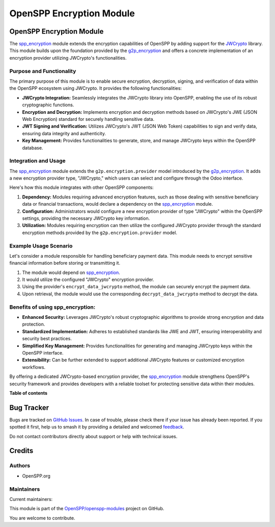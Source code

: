 =========================
OpenSPP Encryption Module
=========================

.. 
   !!!!!!!!!!!!!!!!!!!!!!!!!!!!!!!!!!!!!!!!!!!!!!!!!!!!
   !! This file is generated by oca-gen-addon-readme !!
   !! changes will be overwritten.                   !!
   !!!!!!!!!!!!!!!!!!!!!!!!!!!!!!!!!!!!!!!!!!!!!!!!!!!!
   !! source digest: sha256:df531be5bbc5760a1a9b3ca322b9e73215cd38b9e6fddf6949237990c7a26776
   !!!!!!!!!!!!!!!!!!!!!!!!!!!!!!!!!!!!!!!!!!!!!!!!!!!!

.. |badge1| image:: https://img.shields.io/badge/maturity-Beta-yellow.png
    :target: https://odoo-community.org/page/development-status
    :alt: Beta
.. |badge2| image:: https://img.shields.io/badge/licence-LGPL--3-blue.png
    :target: http://www.gnu.org/licenses/lgpl-3.0-standalone.html
    :alt: License: LGPL-3
.. |badge3| image:: https://img.shields.io/badge/github-OpenSPP%2Fopenspp--modules-lightgray.png?logo=github
    :target: https://github.com/OpenSPP/openspp-modules/tree/17.0/spp_encryption
    :alt: OpenSPP/openspp-modules

|badge1| |badge2| |badge3|

OpenSPP Encryption Module
=========================

The `spp_encryption <spp_encryption>`__ module extends the encryption
capabilities of OpenSPP by adding support for the
`JWCrypto <https://jwcrypto.readthedocs.io/en/latest/>`__ library. This
module builds upon the foundation provided by the
`g2p_encryption <g2p-encryption>`__ and offers a concrete implementation
of an encryption provider utilizing JWCrypto's functionalities.

Purpose and Functionality
-------------------------

The primary purpose of this module is to enable secure encryption,
decryption, signing, and verification of data within the OpenSPP
ecosystem using JWCrypto. It provides the following functionalities:

-  **JWCrypto Integration:** Seamlessly integrates the JWCrypto library
   into OpenSPP, enabling the use of its robust cryptographic functions.
-  **Encryption and Decryption:** Implements encryption and decryption
   methods based on JWCrypto's JWE (JSON Web Encryption) standard for
   securely handling sensitive data.
-  **JWT Signing and Verification:** Utilizes JWCrypto's JWT (JSON Web
   Token) capabilities to sign and verify data, ensuring data integrity
   and authenticity.
-  **Key Management:** Provides functionalities to generate, store, and
   manage JWCrypto keys within the OpenSPP database.

Integration and Usage
---------------------

The `spp_encryption <spp_encryption>`__ module extends the
``g2p.encryption.provider`` model introduced by the
`g2p_encryption <g2p-encryption>`__. It adds a new encryption provider
type, "JWCrypto," which users can select and configure through the Odoo
interface.

Here's how this module integrates with other OpenSPP components:

1. **Dependency:** Modules requiring advanced encryption features, such
   as those dealing with sensitive beneficiary data or financial
   transactions, would declare a dependency on the
   `spp_encryption <spp_encryption>`__ module.
2. **Configuration:** Administrators would configure a new encryption
   provider of type "JWCrypto" within the OpenSPP settings, providing
   the necessary JWCrypto key information.
3. **Utilization:** Modules requiring encryption can then utilize the
   configured JWCrypto provider through the standard encryption methods
   provided by the ``g2p.encryption.provider`` model.

Example Usage Scenario
----------------------

Let's consider a module responsible for handling beneficiary payment
data. This module needs to encrypt sensitive financial information
before storing or transmitting it.

1. The module would depend on `spp_encryption <spp_encryption>`__.
2. It would utilize the configured "JWCrypto" encryption provider.
3. Using the provider's ``encrypt_data_jwcrypto`` method, the module can
   securely encrypt the payment data.
4. Upon retrieval, the module would use the corresponding
   ``decrypt_data_jwcrypto`` method to decrypt the data.

Benefits of using spp_encryption:
---------------------------------

-  **Enhanced Security:** Leverages JWCrypto's robust cryptographic
   algorithms to provide strong encryption and data protection.
-  **Standardized Implementation:** Adheres to established standards
   like JWE and JWT, ensuring interoperability and security best
   practices.
-  **Simplified Key Management:** Provides functionalities for
   generating and managing JWCrypto keys within the OpenSPP interface.
-  **Extensibility:** Can be further extended to support additional
   JWCrypto features or customized encryption workflows.

By offering a dedicated JWCrypto-based encryption provider, the
`spp_encryption <spp_encryption>`__ module strengthens OpenSPP's
security framework and provides developers with a reliable toolset for
protecting sensitive data within their modules.

**Table of contents**

.. contents::
   :local:

Bug Tracker
===========

Bugs are tracked on `GitHub Issues <https://github.com/OpenSPP/openspp-modules/issues>`_.
In case of trouble, please check there if your issue has already been reported.
If you spotted it first, help us to smash it by providing a detailed and welcomed
`feedback <https://github.com/OpenSPP/openspp-modules/issues/new?body=module:%20spp_encryption%0Aversion:%2017.0%0A%0A**Steps%20to%20reproduce**%0A-%20...%0A%0A**Current%20behavior**%0A%0A**Expected%20behavior**>`_.

Do not contact contributors directly about support or help with technical issues.

Credits
=======

Authors
-------

* OpenSPP.org

Maintainers
-----------

.. |maintainer-jeremi| image:: https://github.com/jeremi.png?size=40px
    :target: https://github.com/jeremi
    :alt: jeremi
.. |maintainer-gonzalesedwin1123| image:: https://github.com/gonzalesedwin1123.png?size=40px
    :target: https://github.com/gonzalesedwin1123
    :alt: gonzalesedwin1123

Current maintainers:

|maintainer-jeremi| |maintainer-gonzalesedwin1123| 

This module is part of the `OpenSPP/openspp-modules <https://github.com/OpenSPP/openspp-modules/tree/17.0/spp_encryption>`_ project on GitHub.

You are welcome to contribute.
